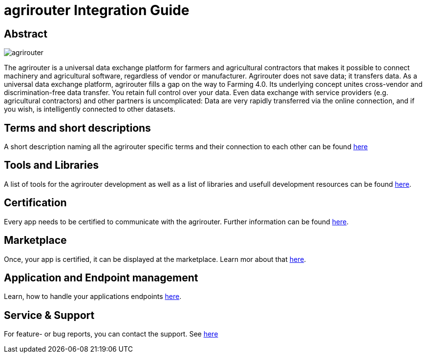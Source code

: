 = agrirouter Integration Guide

[abstract]
== Abstract
image::agrirouter.svg[agrirouter]

The agrirouter is a universal data exchange platform for farmers and agricultural contractors that makes it possible to connect machinery and agricultural software, regardless of vendor or manufacturer. Agrirouter does not save data; it transfers data.
As a universal data exchange platform, agrirouter fills a gap on the way to Farming 4.0. Its underlying concept unites cross-vendor and discrimination-free data transfer. You retain full control over your data. Even data exchange with service providers (e.g. agricultural contractors) and other partners is uncomplicated: Data are very rapidly transferred via the online connection, and if you wish, is intelligently connected to other datasets.

== Terms and short descriptions

A short description naming all the agrirouter specific terms and their connection to each other can be found link:/terms.adoc[here]

== Tools and Libraries

A list of tools for the agrirouter development as well as a list of libraries and usefull development resources can be found link:/development_resources.adoc[here].

== Certification

Every app needs to be certified to communicate with the agrirouter. Further information can be found link:./certification.adoc[here].

== Marketplace

Once, your app is certified, it can be displayed at the marketplace. Learn mor about that link:./marketplace.adoc[here].

== Application and Endpoint management

Learn, how to handle your applications endpoints link:/application_endpoint_management.adoc[here].

== Service & Support

For feature- or bug reports, you can contact the support. See link:./service_support.adoc[here]


